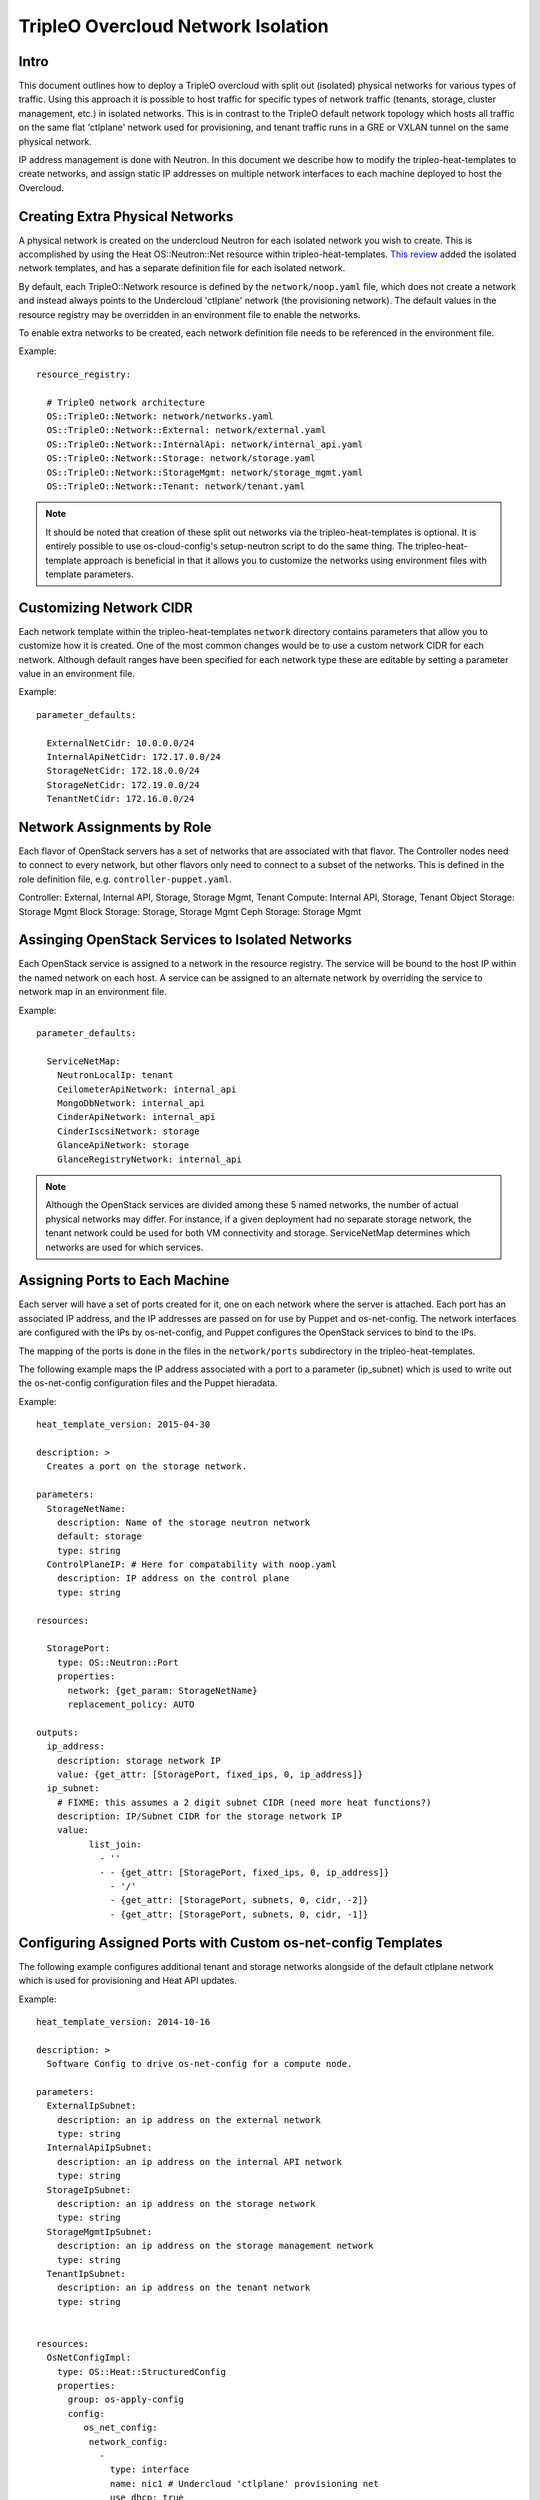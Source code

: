 TripleO Overcloud Network Isolation
===================================

Intro
-----

This document outlines how to deploy a TripleO overcloud with split
out (isolated) physical networks for various types of traffic.  Using this
approach it is possible to host traffic for specific types of network traffic
(tenants, storage, cluster management, etc.) in isolated networks. This is
in contrast to the TripleO default network topology which hosts all traffic
on the same flat 'ctlplane' network used for provisioning, and tenant
traffic runs in a GRE or VXLAN tunnel on the same physical network.

IP address management is done with Neutron. In this document we describe
how to modify the tripleo-heat-templates to create networks, and assign
static IP addresses on multiple network interfaces to each machine deployed
to host the Overcloud.

Creating Extra Physical Networks
--------------------------------

A physical network is created on the undercloud Neutron for each
isolated network you wish to create. This is accomplished by using
the Heat OS::Neutron::Net resource within tripleo-heat-templates.
`This review`_ added the isolated network templates, and has a separate
definition file for each isolated network.

.. _This review: https://review.openstack.org/#/c/177843/

By default, each TripleO::Network resource is defined by the
``network/noop.yaml`` file, which does not create a network and instead
always points to the Undercloud 'ctlplane' network (the provisioning
network). The default values in the resource registry may be overridden
in an environment file to enable the networks.

To enable extra networks to be created, each network definition file
needs to be referenced in the environment file.

Example::

  resource_registry:

    # TripleO network architecture
    OS::TripleO::Network: network/networks.yaml
    OS::TripleO::Network::External: network/external.yaml
    OS::TripleO::Network::InternalApi: network/internal_api.yaml
    OS::TripleO::Network::Storage: network/storage.yaml
    OS::TripleO::Network::StorageMgmt: network/storage_mgmt.yaml
    OS::TripleO::Network::Tenant: network/tenant.yaml

.. note::
  It should be noted that creation of these split out networks via
  the tripleo-heat-templates is optional. It is entirely possible
  to use os-cloud-config's setup-neutron script to do the same thing.
  The tripleo-heat-template approach is beneficial in that it allows
  you to customize the networks using environment files with template
  parameters.

Customizing Network CIDR
------------------------

Each network template within the tripleo-heat-templates ``network`` directory
contains parameters that allow you to customize how it is created. One
of the most common changes would be to use a custom network CIDR for
each network. Although default ranges have been specified for each network
type these are editable by setting a parameter value in an environment file.


Example::

  parameter_defaults:

    ExternalNetCidr: 10.0.0.0/24
    InternalApiNetCidr: 172.17.0.0/24
    StorageNetCidr: 172.18.0.0/24
    StorageNetCidr: 172.19.0.0/24
    TenantNetCidr: 172.16.0.0/24

Network Assignments by Role
---------------------------

Each flavor of OpenStack servers has a set of networks that are associated with
that flavor. The Controller nodes need to connect to every network, but other
flavors only need to connect to a subset of the networks. This is defined in
the role definition file, e.g. ``controller-puppet.yaml``.

Controller: External, Internal API, Storage, Storage Mgmt, Tenant
Compute: Internal API, Storage, Tenant
Object Storage: Storage Mgmt
Block Storage: Storage, Storage Mgmt
Ceph Storage: Storage Mgmt

Assinging OpenStack Services to Isolated Networks
-------------------------------------------------

Each OpenStack service is assigned to a network in the resource registry. The
service will be bound to the host IP within the named network on each host.
A service can be assigned to an alternate network by overriding the service to
network map in an environment file.

Example::

  parameter_defaults:

    ServiceNetMap:
      NeutronLocalIp: tenant
      CeilometerApiNetwork: internal_api
      MongoDbNetwork: internal_api
      CinderApiNetwork: internal_api
      CinderIscsiNetwork: storage
      GlanceApiNetwork: storage
      GlanceRegistryNetwork: internal_api

.. note::
  Although the OpenStack services are divided among these 5 named networks,
  the number of actual physical networks may differ. For instance, if a given
  deployment had no separate storage network, the tenant network could be
  used for both VM connectivity and storage. ServiceNetMap determines which
  networks are used for which services.

Assigning Ports to Each Machine
-------------------------------

Each server will have a set of ports created for it, one on each network
where the server is attached. Each port has an associated IP address, and
the IP addresses are passed on for use by Puppet and os-net-config. The
network interfaces are configured with the IPs by os-net-config, and
Puppet configures the OpenStack services to bind to the IPs.

The mapping of the ports is done in the files in the ``network/ports``
subdirectory in the tripleo-heat-templates.

The following example maps the IP address associated with a port to a
parameter (ip_subnet) which is used to write out the os-net-config configuration
files and the Puppet hieradata.

Example::

  heat_template_version: 2015-04-30

  description: >
    Creates a port on the storage network.

  parameters:
    StorageNetName:
      description: Name of the storage neutron network
      default: storage
      type: string
    ControlPlaneIP: # Here for compatability with noop.yaml
      description: IP address on the control plane
      type: string

  resources:

    StoragePort:
      type: OS::Neutron::Port
      properties:
        network: {get_param: StorageNetName}
        replacement_policy: AUTO

  outputs:
    ip_address:
      description: storage network IP
      value: {get_attr: [StoragePort, fixed_ips, 0, ip_address]}
    ip_subnet:
      # FIXME: this assumes a 2 digit subnet CIDR (need more heat functions?)
      description: IP/Subnet CIDR for the storage network IP
      value:
            list_join:
              - ''
              - - {get_attr: [StoragePort, fixed_ips, 0, ip_address]}
                - '/'
                - {get_attr: [StoragePort, subnets, 0, cidr, -2]}
                - {get_attr: [StoragePort, subnets, 0, cidr, -1]}

Configuring Assigned Ports with Custom os-net-config Templates
--------------------------------------------------------------

The following example configures additional tenant and storage networks
alongside of the default ctlplane network which is used for provisioning and
Heat API updates.

Example::

  heat_template_version: 2014-10-16

  description: >
    Software Config to drive os-net-config for a compute node.

  parameters:
    ExternalIpSubnet:
      description: an ip address on the external network
      type: string
    InternalApiIpSubnet:
      description: an ip address on the internal API network
      type: string
    StorageIpSubnet:
      description: an ip address on the storage network
      type: string
    StorageMgmtIpSubnet:
      description: an ip address on the storage management network
      type: string
    TenantIpSubnet:
      description: an ip address on the tenant network
      type: string


  resources:
    OsNetConfigImpl:
      type: OS::Heat::StructuredConfig
      properties:
        group: os-apply-config
        config:
           os_net_config:
            network_config:
              -
                type: interface
                name: nic1 # Undercloud 'ctlplane' provisioning net
                use_dhcp: true
              -
                type: interface
                name: nic2
                use_dhcp: false
                addresses:
                  -
                    ip_netmask: {get_param: InternalApiIpSubnet}
              -
                type: interface
                name: nic3
                use_dhcp: false
                addresses:
                  -
                    ip_netmask: {get_param: TenantIpSubnet}
              -
                type: interface
                name: nic4
                use_dhcp: false
                addresses:
                  -
                    ip_netmask: {get_param: StorageIpSubnet}
